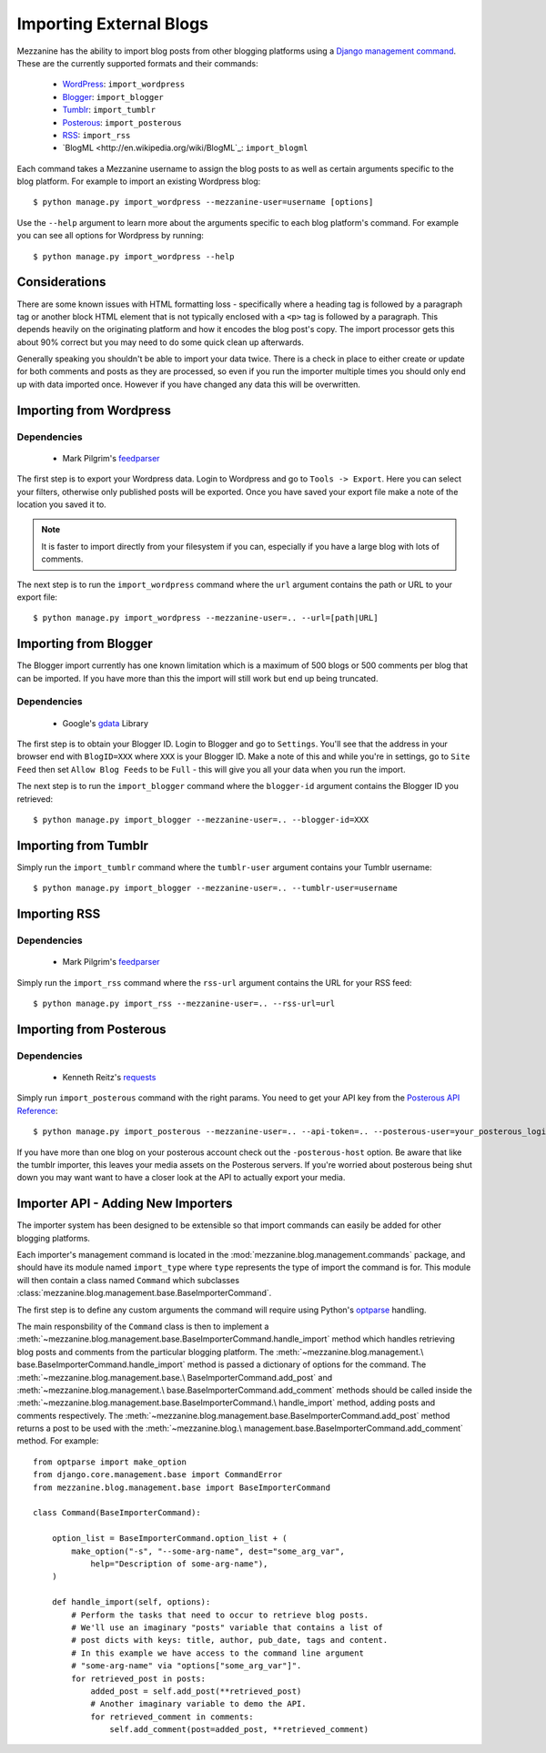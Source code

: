 ========================
Importing External Blogs
========================

Mezzanine has the ability to import blog posts from other blogging
platforms using a `Django management command
<http://docs.djangoproject.com/en/dev/howto/custom-management-commands/>`_.
These are the currently supported formats and their commands:

  * `WordPress <http://wordpress.org>`_: ``import_wordpress``
  * `Blogger <http://blogger.com>`_: ``import_blogger``
  * `Tumblr <http://tumblr.com>`_: ``import_tumblr``
  * `Posterous <http://posterous.com>`_: ``import_posterous``
  * `RSS <http://en.wikipedia.org/wiki/RSS>`_: ``import_rss``
  * `BlogML <http://en.wikipedia.org/wiki/BlogML`_: ``import_blogml``

Each command takes a Mezzanine username to assign the blog posts to
as well as certain arguments specific to the blog platform. For
example to import an existing Wordpress blog::

    $ python manage.py import_wordpress --mezzanine-user=username [options]

Use the ``--help`` argument to learn more about the arguments specific
to each blog platform's command. For example you can see all options
for Wordpress by running::

    $ python manage.py import_wordpress --help

Considerations
==============

There are some known issues with HTML formatting loss - specifically
where a heading tag is followed by a paragraph tag or another block
HTML element that is not typically enclosed with a ``<p>`` tag is
followed by a paragraph. This depends heavily on the originating
platform and how it encodes the blog post's copy. The import processor
gets this about 90% correct but you may need to do some quick clean up
afterwards.

Generally speaking you shouldn't be able to import your data twice.
There is a check in place to either create or update for both comments
and posts as they are processed, so even if you run the importer
multiple times you should only end up with data imported once. However
if you have changed any data this will be overwritten.

Importing from Wordpress
========================

Dependencies
------------

  * Mark Pilgrim's `feedparser <http://code.google.com/p/feedparser/>`_

The first step is to export your Wordpress data. Login to Wordpress and
go to ``Tools -> Export``. Here you can select your filters,
otherwise only published posts will be exported. Once you have saved
your export file make a note of the location you saved it to.

.. note::

    It is faster to import directly from your filesystem if you can,
    especially if you have a large blog with lots of comments.

The next step is to run the ``import_wordpress`` command where the
``url`` argument contains the path or URL to your export file::

    $ python manage.py import_wordpress --mezzanine-user=.. --url=[path|URL]

Importing from Blogger
======================

The Blogger import currently has one known limitation which is a
maximum of 500 blogs or 500 comments per blog that can be imported.
If you have more than this the import will still work but end up being
truncated.

Dependencies
------------

 * Google's `gdata <http://code.google.com/p/gdata-python-client/>`_ Library

The first step is to obtain your Blogger ID. Login to Blogger and go to
``Settings``. You'll see that the address in your browser end with
``BlogID=XXX`` where ``XXX`` is your Blogger ID. Make a note of this
and while you're in settings, go to ``Site Feed`` then set ``Allow Blog
Feeds`` to be ``Full`` - this will give you all your data when you run
the import.

The next step is to run the ``import_blogger`` command where the
``blogger-id`` argument contains the Blogger ID you retrieved::

    $ python manage.py import_blogger --mezzanine-user=.. --blogger-id=XXX

Importing from Tumblr
=====================

Simply run the ``import_tumblr`` command where the ``tumblr-user``
argument contains your Tumblr username::

    $ python manage.py import_blogger --mezzanine-user=.. --tumblr-user=username

Importing RSS
=============

Dependencies
------------

  * Mark Pilgrim's `feedparser <http://code.google.com/p/feedparser/>`_

Simply run the ``import_rss`` command where the ``rss-url`` argument
contains the URL for your RSS feed::

    $ python manage.py import_rss --mezzanine-user=.. --rss-url=url

Importing from Posterous
========================

Dependencies
------------

 * Kenneth Reitz's `requests <http://docs.python-requests.org/en/latest/index.html>`_

Simply run ``import_posterous`` command with the right params. You need
to get your API key from the `Posterous API Reference
<https://posterous.com/api>`_::

    $ python manage.py import_posterous --mezzanine-user=.. --api-token=.. --posterous-user=your_posterous_login --posterous-pass=your_posterous_password

If you have more than one blog on your posterous account check out
the ``-posterous-host`` option. Be aware that like the tumblr
importer, this leaves your media assets on the Posterous servers.
If you're worried about posterous being shut down you may want want
to have a closer look at the API to actually export your media.

Importer API - Adding New Importers
===================================

The importer system has been designed to be extensible so that import
commands can easily be added for other blogging platforms.

Each importer's management command is located in the
:mod:`mezzanine.blog.management.commands` package, and should have its
module named ``import_type`` where ``type`` represents the type of
import the command is for. This module will then contain a class named
``Command`` which subclasses
:class:`mezzanine.blog.management.base.BaseImporterCommand`.

The first step is to define any custom arguments the command will
require using Python's `optparse
<http://docs.python.org/library/optparse.html>`_ handling.

The main responsbility of the ``Command`` class is then to implement a
:meth:`~mezzanine.blog.management.base.BaseImporterCommand.handle_import`
method which handles retrieving blog posts and comments from the
particular blogging platform. The :meth:`~mezzanine.blog.management.\
base.BaseImporterCommand.handle_import` method is passed a dictionary
of options for the command. The :meth:`~mezzanine.blog.management.base.\
BaseImporterCommand.add_post` and :meth:`~mezzanine.blog.management.\
base.BaseImporterCommand.add_comment` methods should be called inside
the :meth:`~mezzanine.blog.management.base.BaseImporterCommand.\
handle_import` method, adding posts and comments respectively. The
:meth:`~mezzanine.blog.management.base.BaseImporterCommand.add_post`
method returns a post to be used with the :meth:`~mezzanine.blog.\
management.base.BaseImporterCommand.add_comment` method. For example::

    from optparse import make_option
    from django.core.management.base import CommandError
    from mezzanine.blog.management.base import BaseImporterCommand

    class Command(BaseImporterCommand):

        option_list = BaseImporterCommand.option_list + (
            make_option("-s", "--some-arg-name", dest="some_arg_var",
                help="Description of some-arg-name"),
        )

        def handle_import(self, options):
            # Perform the tasks that need to occur to retrieve blog posts.
            # We'll use an imaginary "posts" variable that contains a list of
            # post dicts with keys: title, author, pub_date, tags and content.
            # In this example we have access to the command line argument
            # "some-arg-name" via "options["some_arg_var"]".
            for retrieved_post in posts:
                added_post = self.add_post(**retrieved_post)
                # Another imaginary variable to demo the API.
                for retrieved_comment in comments:
                    self.add_comment(post=added_post, **retrieved_comment)
